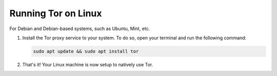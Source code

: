.. _tor-linux:

********************
Running Tor on Linux
********************

For Debian and Debian-based systems, such as Ubuntu, Mint, etc.

#. Install the Tor proxy service to your system. To do so, open your terminal and run the following command:

   .. code-block::

    sudo apt update && sudo apt install tor

#. That's it! Your Linux machine is now setup to natively use Tor.
